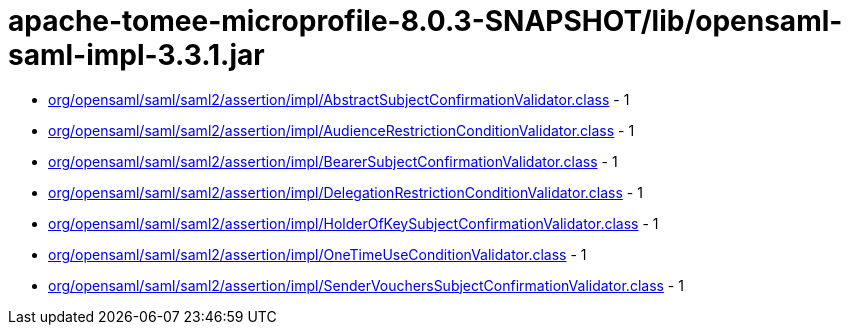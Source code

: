 = apache-tomee-microprofile-8.0.3-SNAPSHOT/lib/opensaml-saml-impl-3.3.1.jar

 - link:org/opensaml/saml/saml2/assertion/impl/AbstractSubjectConfirmationValidator.adoc[org/opensaml/saml/saml2/assertion/impl/AbstractSubjectConfirmationValidator.class] - 1
 - link:org/opensaml/saml/saml2/assertion/impl/AudienceRestrictionConditionValidator.adoc[org/opensaml/saml/saml2/assertion/impl/AudienceRestrictionConditionValidator.class] - 1
 - link:org/opensaml/saml/saml2/assertion/impl/BearerSubjectConfirmationValidator.adoc[org/opensaml/saml/saml2/assertion/impl/BearerSubjectConfirmationValidator.class] - 1
 - link:org/opensaml/saml/saml2/assertion/impl/DelegationRestrictionConditionValidator.adoc[org/opensaml/saml/saml2/assertion/impl/DelegationRestrictionConditionValidator.class] - 1
 - link:org/opensaml/saml/saml2/assertion/impl/HolderOfKeySubjectConfirmationValidator.adoc[org/opensaml/saml/saml2/assertion/impl/HolderOfKeySubjectConfirmationValidator.class] - 1
 - link:org/opensaml/saml/saml2/assertion/impl/OneTimeUseConditionValidator.adoc[org/opensaml/saml/saml2/assertion/impl/OneTimeUseConditionValidator.class] - 1
 - link:org/opensaml/saml/saml2/assertion/impl/SenderVouchersSubjectConfirmationValidator.adoc[org/opensaml/saml/saml2/assertion/impl/SenderVouchersSubjectConfirmationValidator.class] - 1
